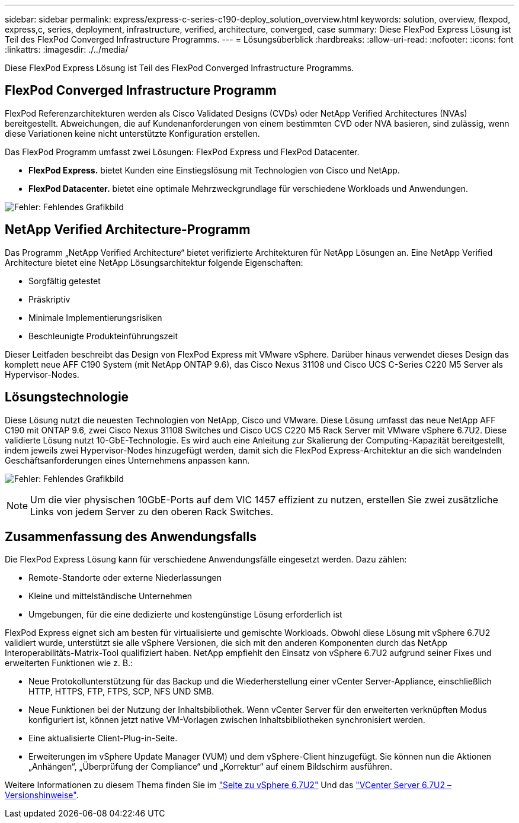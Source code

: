 ---
sidebar: sidebar 
permalink: express/express-c-series-c190-deploy_solution_overview.html 
keywords: solution, overview, flexpod, express,c, series, deployment, infrastructure, verified, architecture, converged, case 
summary: Diese FlexPod Express Lösung ist Teil des FlexPod Converged Infrastructure Programms. 
---
= Lösungsüberblick
:hardbreaks:
:allow-uri-read: 
:nofooter: 
:icons: font
:linkattrs: 
:imagesdir: ./../media/


[role="lead"]
Diese FlexPod Express Lösung ist Teil des FlexPod Converged Infrastructure Programms.



== FlexPod Converged Infrastructure Programm

FlexPod Referenzarchitekturen werden als Cisco Validated Designs (CVDs) oder NetApp Verified Architectures (NVAs) bereitgestellt. Abweichungen, die auf Kundenanforderungen von einem bestimmten CVD oder NVA basieren, sind zulässig, wenn diese Variationen keine nicht unterstützte Konfiguration erstellen.

Das FlexPod Programm umfasst zwei Lösungen: FlexPod Express und FlexPod Datacenter.

* *FlexPod Express.* bietet Kunden eine Einstiegslösung mit Technologien von Cisco und NetApp.
* *FlexPod Datacenter.* bietet eine optimale Mehrzweckgrundlage für verschiedene Workloads und Anwendungen.


image:express-c-series-c190-deploy_image1.png["Fehler: Fehlendes Grafikbild"]



== NetApp Verified Architecture-Programm

Das Programm „NetApp Verified Architecture“ bietet verifizierte Architekturen für NetApp Lösungen an. Eine NetApp Verified Architecture bietet eine NetApp Lösungsarchitektur folgende Eigenschaften:

* Sorgfältig getestet
* Präskriptiv
* Minimale Implementierungsrisiken
* Beschleunigte Produkteinführungszeit


Dieser Leitfaden beschreibt das Design von FlexPod Express mit VMware vSphere. Darüber hinaus verwendet dieses Design das komplett neue AFF C190 System (mit NetApp ONTAP 9.6), das Cisco Nexus 31108 und Cisco UCS C-Series C220 M5 Server als Hypervisor-Nodes.



== Lösungstechnologie

Diese Lösung nutzt die neuesten Technologien von NetApp, Cisco und VMware. Diese Lösung umfasst das neue NetApp AFF C190 mit ONTAP 9.6, zwei Cisco Nexus 31108 Switches und Cisco UCS C220 M5 Rack Server mit VMware vSphere 6.7U2. Diese validierte Lösung nutzt 10-GbE-Technologie. Es wird auch eine Anleitung zur Skalierung der Computing-Kapazität bereitgestellt, indem jeweils zwei Hypervisor-Nodes hinzugefügt werden, damit sich die FlexPod Express-Architektur an die sich wandelnden Geschäftsanforderungen eines Unternehmens anpassen kann.

image:express-c-series-c190-deploy_image2.png["Fehler: Fehlendes Grafikbild"]


NOTE: Um die vier physischen 10GbE-Ports auf dem VIC 1457 effizient zu nutzen, erstellen Sie zwei zusätzliche Links von jedem Server zu den oberen Rack Switches.



== Zusammenfassung des Anwendungsfalls

Die FlexPod Express Lösung kann für verschiedene Anwendungsfälle eingesetzt werden. Dazu zählen:

* Remote-Standorte oder externe Niederlassungen
* Kleine und mittelständische Unternehmen
* Umgebungen, für die eine dedizierte und kostengünstige Lösung erforderlich ist


FlexPod Express eignet sich am besten für virtualisierte und gemischte Workloads. Obwohl diese Lösung mit vSphere 6.7U2 validiert wurde, unterstützt sie alle vSphere Versionen, die sich mit den anderen Komponenten durch das NetApp Interoperabilitäts-Matrix-Tool qualifiziert haben. NetApp empfiehlt den Einsatz von vSphere 6.7U2 aufgrund seiner Fixes und erweiterten Funktionen wie z. B.:

* Neue Protokollunterstützung für das Backup und die Wiederherstellung einer vCenter Server-Appliance, einschließlich HTTP, HTTPS, FTP, FTPS, SCP, NFS UND SMB.
* Neue Funktionen bei der Nutzung der Inhaltsbibliothek. Wenn vCenter Server für den erweiterten verknüpften Modus konfiguriert ist, können jetzt native VM-Vorlagen zwischen Inhaltsbibliotheken synchronisiert werden.
* Eine aktualisierte Client-Plug-in-Seite.
* Erweiterungen im vSphere Update Manager (VUM) und dem vSphere-Client hinzugefügt. Sie können nun die Aktionen „Anhängen“, „Überprüfung der Compliance“ und „Korrektur“ auf einem Bildschirm ausführen.


Weitere Informationen zu diesem Thema finden Sie im https://blogs.vmware.com/vsphere/2019/04/vcenter-server-6-7-update-2-whats-new.html["Seite zu vSphere 6.7U2"^] Und das https://docs.vmware.com/en/VMware-vSphere/6.7/rn/vsphere-vcenter-server-67u2-release-notes.html["VCenter Server 6.7U2 – Versionshinweise"^].
